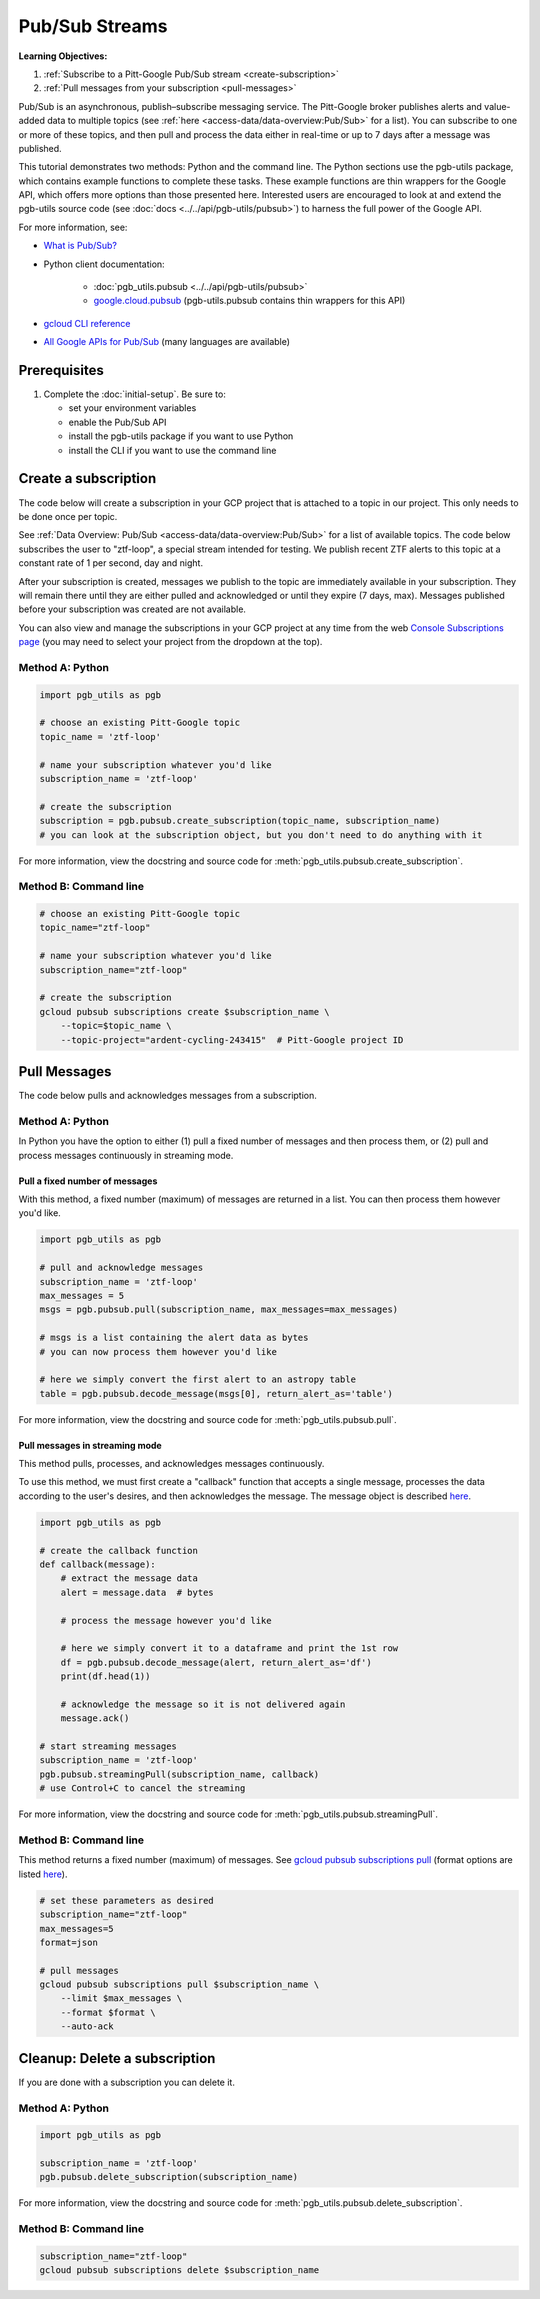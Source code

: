 Pub/Sub Streams
===============

**Learning Objectives:**

1.  :ref:`Subscribe to a Pitt-Google Pub/Sub stream <create-subscription>`
2.  :ref:`Pull messages from your subscription <pull-messages>`

Pub/Sub is an asynchronous, publish–subscribe messaging service.
The Pitt-Google broker publishes alerts and value-added data to multiple topics
(see :ref:`here <access-data/data-overview:Pub/Sub>` for a list).
You can subscribe to one or more of these topics, and then pull and process the data
either in real-time or up to 7 days after a message was published.

This tutorial demonstrates two methods: Python and the command line.
The Python sections use the pgb-utils package, which contains example functions to
complete these tasks.
These example functions are thin wrappers for the Google API, which offers more
options than those presented here.
Interested users are encouraged to look at and extend the pgb-utils source code
(see :doc:`docs <../../api/pgb-utils/pubsub>`) to harness the full power
of the Google API.

For more information, see:

- `What is Pub/Sub? <https://cloud.google.com/pubsub/docs/overview>`__
- Python client documentation:

        - :doc:`pgb_utils.pubsub <../../api/pgb-utils/pubsub>`
        - `google.cloud.pubsub
          <https://googleapis.dev/python/pubsub/latest/index.html>`__
          (pgb-utils.pubsub contains thin wrappers for this API)

- `gcloud CLI reference <https://cloud.google.com/sdk/gcloud/reference>`__
- `All Google APIs for Pub/Sub
  <https://cloud.google.com/pubsub/docs/apis>`__
  (many languages are available)

Prerequisites
-------------

1. Complete the :doc:`initial-setup`. Be sure to:

   -  set your environment variables
   -  enable the Pub/Sub API
   -  install the pgb-utils package if you want to use Python
   -  install the CLI if you want to use the command line

.. _create-subscription:

Create a subscription
---------------------

The code below will create a subscription in your GCP project
that is attached to a topic in our project.
This only needs to be done once per topic.

See :ref:`Data Overview: Pub/Sub <access-data/data-overview:Pub/Sub>`
for a list of available topics.
The code below subscribes the user to "ztf-loop", a special stream intended for testing.
We publish recent ZTF alerts to this topic at a constant rate of 1 per second,
day and night.

After your subscription is created, messages we publish to the topic are
immediately available in your subscription. They will remain there until
they are either pulled and acknowledged or until they expire (7 days,
max). Messages published before your subscription was created are not available.

You can also view and manage the subscriptions in your GCP project at
any time from the web `Console Subscriptions
page <https://console.cloud.google.com/cloudpubsub/subscription>`__ (you
may need to select your project from the dropdown at the top).

Method A: Python
~~~~~~~~~~~~~~~~

.. code:: python

    import pgb_utils as pgb

    # choose an existing Pitt-Google topic
    topic_name = 'ztf-loop'

    # name your subscription whatever you'd like
    subscription_name = 'ztf-loop'

    # create the subscription
    subscription = pgb.pubsub.create_subscription(topic_name, subscription_name)
    # you can look at the subscription object, but you don't need to do anything with it

For more information, view the docstring and source code for
:meth:`pgb_utils.pubsub.create_subscription`.


Method B: Command line
~~~~~~~~~~~~~~~~~~~~~~

.. code:: bash

    # choose an existing Pitt-Google topic
    topic_name="ztf-loop"

    # name your subscription whatever you'd like
    subscription_name="ztf-loop"

    # create the subscription
    gcloud pubsub subscriptions create $subscription_name \
        --topic=$topic_name \
        --topic-project="ardent-cycling-243415"  # Pitt-Google project ID

.. _pull-messages:

Pull Messages
-------------

The code below pulls and acknowledges messages from a subscription.

Method A: Python
~~~~~~~~~~~~~~~~

In Python you have the option to either
(1) pull a fixed number of messages and then process them, or
(2) pull and process messages continuously in streaming mode.

Pull a fixed number of messages
*******************************

With this method, a fixed number (maximum) of messages are returned in a list.
You can then process them however you'd like.

.. code:: python

    import pgb_utils as pgb

    # pull and acknowledge messages
    subscription_name = 'ztf-loop'
    max_messages = 5
    msgs = pgb.pubsub.pull(subscription_name, max_messages=max_messages)

    # msgs is a list containing the alert data as bytes
    # you can now process them however you'd like

    # here we simply convert the first alert to an astropy table
    table = pgb.pubsub.decode_message(msgs[0], return_alert_as='table')

For more information, view the docstring and source code for
:meth:`pgb_utils.pubsub.pull`.

Pull messages in streaming mode
********************************

This method pulls, processes, and acknowledges messages continuously.

To use this method, we must first create a "callback" function that accepts
a single message, processes the data according to the user's desires,
and then acknowledges the message.
The message object is described `here
<https://cloud.google.com/pubsub/docs/reference/rpc/google.pubsub.v1#google.pubsub.v1.PubsubMessage>`__.

.. code:: python

    import pgb_utils as pgb

    # create the callback function
    def callback(message):
        # extract the message data
        alert = message.data  # bytes

        # process the message however you'd like

        # here we simply convert it to a dataframe and print the 1st row
        df = pgb.pubsub.decode_message(alert, return_alert_as='df')
        print(df.head(1))

        # acknowledge the message so it is not delivered again
        message.ack()

    # start streaming messages
    subscription_name = 'ztf-loop'
    pgb.pubsub.streamingPull(subscription_name, callback)
    # use Control+C to cancel the streaming

For more information, view the docstring and source code for
:meth:`pgb_utils.pubsub.streamingPull`.

Method B: Command line
~~~~~~~~~~~~~~~~~~~~~~

This method returns a fixed number (maximum) of messages.
See `gcloud pubsub subscriptions pull
<https://cloud.google.com/sdk/gcloud/reference/pubsub/subscriptions/pull>`__
(format options are listed
`here <https://cloud.google.com/sdk/gcloud/reference#--format>`__).

.. code:: bash

    # set these parameters as desired
    subscription_name="ztf-loop"
    max_messages=5
    format=json

    # pull messages
    gcloud pubsub subscriptions pull $subscription_name \
        --limit $max_messages \
        --format $format \
        --auto-ack

.. _delete-subscription:

Cleanup: Delete a subscription
--------------------------------

If you are done with a subscription you can delete it.

Method A: Python
~~~~~~~~~~~~~~~~

.. code:: python

    import pgb_utils as pgb

    subscription_name = 'ztf-loop'
    pgb.pubsub.delete_subscription(subscription_name)

For more information, view the docstring and source code for
:meth:`pgb_utils.pubsub.delete_subscription`.

Method B: Command line
~~~~~~~~~~~~~~~~~~~~~~

.. code:: bash

    subscription_name="ztf-loop"
    gcloud pubsub subscriptions delete $subscription_name
